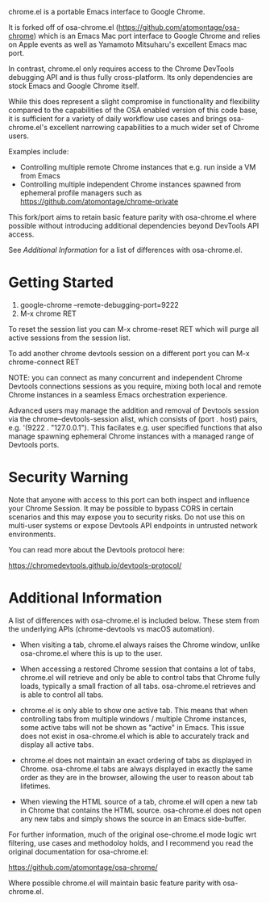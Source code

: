 [[https://opensource.org/licenses/BSD-2-Clause][https://img.shields.io/badge/license-BSD-blue.svg]]

chrome.el is a portable Emacs interface to Google Chrome.

#+html:<p align="center"><img src="img/chrome-demo.gif" /></p>

It is forked off of osa-chrome.el (https://github.com/atomontage/osa-chrome)
which is an Emacs Mac port interface to Google Chrome and relies on Apple
events as well as Yamamoto Mitsuharu's excellent Emacs mac port.

In contrast, chrome.el only requires access to the Chrome DevTools debugging
API and is thus fully cross-platform. Its only dependencies are stock Emacs
and Google Chrome itself.

While this does represent a slight compromise in functionality and flexibility
compared to the capabilities of the OSA enabled version of this code base, it
is sufficient for a variety of daily workflow use cases and brings
osa-chrome.el's excellent narrowing capabilities to a much wider set of Chrome
users.

Examples include:

+ Controlling multiple remote Chrome instances that e.g. run inside a VM from Emacs
+ Controlling multiple independent Chrome instances spawned from ephemeral
  profile managers such as https://github.com/atomontage/chrome-private

This fork/port aims to retain basic feature parity with osa-chrome.el where
possible without introducing additional dependencies beyond DevTools API access.

See [[Additional Information]] for a list of differences with osa-chrome.el.

* Getting Started

1) google-chrome --remote-debugging-port=9222
2) M-x chrome RET

To reset the session list you can M-x chrome-reset RET which will purge all
active sessions from the session list.

To add another chrome devtools session on a different port you can M-x
chrome-connect RET

NOTE: you can connect as many concurrent and independent Chrome Devtools
connections sessions as you require, mixing both local and remote Chrome
instances in a seamless Emacs orchestration experience.

Advanced users may manage the addition and removal of Devtools session via
the chrome--devtools-session alist, which consists of (port . host) pairs,
e.g. '(9222 . "127.0.0.1"). This facilates e.g. user specified functions
that also manage spawning ephemeral Chrome instances with a managed range of
Devtools ports.

* Security Warning

Note that anyone with access to this port can both inspect and influence your
Chrome Session. It may be possible to bypass CORS in certain scenarios and
this may expose you to security risks. Do not use this on multi-user systems
or expose Devtools API endpoints in untrusted network environments.

You can read more about the Devtools protocol here:

https://chromedevtools.github.io/devtools-protocol/

* Additional Information

A list of differences with osa-chrome.el is included below. These stem from
the underlying APIs (chrome-devtools vs macOS automation).

+ When visiting a tab, chrome.el always raises the Chrome window, unlike
  osa-chrome.el where this is up to the user.

+ When accessing a restored Chrome session that contains a lot of tabs,
  chrome.el will retrieve and only be able to control tabs that Chrome fully
  loads, typically a small fraction of all tabs. osa-chrome.el retrieves
  and is able to control all tabs.

+ chrome.el is only able to show one active tab. This means that when
  controlling tabs from multiple windows / multiple Chrome instances, some
  active tabs will not be shown as "active" in Emacs. This issue does not
  exist in osa-chrome.el which is able to accurately track and display all
  active tabs.

+ chrome.el does not maintain an exact ordering of tabs as displayed in Chrome.
  osa-chrome.el tabs are always displayed in exactly the same order as they are
  in the browser, allowing the user to reason about tab lifetimes.

+ When viewing the HTML source of a tab, chrome.el will open a new tab in Chrome
  that contains the HTML source. osa-chrome.el does not open any new tabs and
  simply shows the source in an Emacs side-buffer.

For further information, much of the original ose-chrome.el mode logic wrt
filtering, use cases and methodoloy holds, and I recommend you read the
original documentation for osa-chrome.el:

https://github.com/atomontage/osa-chrome/

Where possible chrome.el will maintain basic feature parity with osa-chrome.el.
